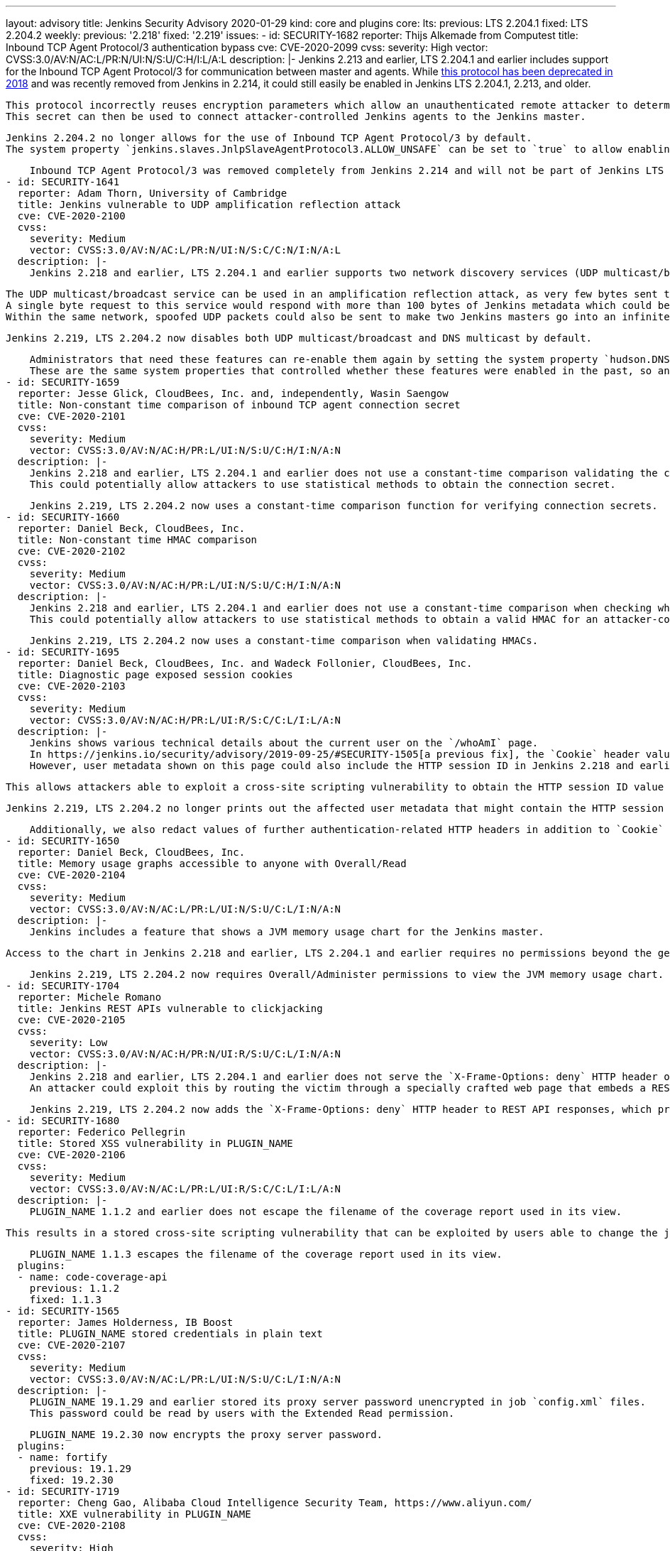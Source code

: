 ---
layout: advisory
title: Jenkins Security Advisory 2020-01-29
kind: core and plugins
core:
  lts:
    previous: LTS 2.204.1
    fixed: LTS 2.204.2
  weekly:
    previous: '2.218'
    fixed: '2.219'
issues:
- id: SECURITY-1682
  reporter: Thijs Alkemade from Computest
  title: Inbound TCP Agent Protocol/3 authentication bypass
  cve: CVE-2020-2099
  cvss:
    severity: High
    vector: CVSS:3.0/AV:N/AC:L/PR:N/UI:N/S:U/C:H/I:L/A:L
  description: |-
    Jenkins 2.213 and earlier, LTS 2.204.1 and earlier includes support for the Inbound TCP Agent Protocol/3 for communication between master and agents.
    While link:https://jenkins.io/changelog-old/#v2.128[this protocol has been deprecated in 2018] and was recently removed from Jenkins in 2.214, it could still easily be enabled in Jenkins LTS 2.204.1, 2.213, and older.

    This protocol incorrectly reuses encryption parameters which allow an unauthenticated remote attacker to determine the connection secret.
    This secret can then be used to connect attacker-controlled Jenkins agents to the Jenkins master.

    Jenkins 2.204.2 no longer allows for the use of Inbound TCP Agent Protocol/3 by default.
    The system property `jenkins.slaves.JnlpSlaveAgentProtocol3.ALLOW_UNSAFE` can be set to `true` to allow enabling the Inbound TCP Agent Protocol/3 in Jenkins 2.204.2, but doing so is strongly discouraged.

    Inbound TCP Agent Protocol/3 was removed completely from Jenkins 2.214 and will not be part of Jenkins LTS after the end of the 2.204.x line.
- id: SECURITY-1641
  reporter: Adam Thorn, University of Cambridge
  title: Jenkins vulnerable to UDP amplification reflection attack
  cve: CVE-2020-2100
  cvss:
    severity: Medium
    vector: CVSS:3.0/AV:N/AC:L/PR:N/UI:N/S:C/C:N/I:N/A:L
  description: |-
    Jenkins 2.218 and earlier, LTS 2.204.1 and earlier supports two network discovery services (UDP multicast/broadcast and DNS multicast) by default.

    The UDP multicast/broadcast service can be used in an amplification reflection attack, as very few bytes sent to the respective endpoint result in much larger responses:
    A single byte request to this service would respond with more than 100 bytes of Jenkins metadata which could be used in a DDoS attack on a Jenkins master.
    Within the same network, spoofed UDP packets could also be sent to make two Jenkins masters go into an infinite loop of replies to one another, thus causing a denial of service.

    Jenkins 2.219, LTS 2.204.2 now disables both UDP multicast/broadcast and DNS multicast by default.

    Administrators that need these features can re-enable them again by setting the system property `hudson.DNSMultiCast.disabled` to `false` (for DNS multicast) or the system property `hudson.udp` to `33848`, or another port (for UDP broadcast/multicast).
    These are the same system properties that controlled whether these features were enabled in the past, so any instances explicitly enabling these features by setting these system properties will continue to have them enabled.
- id: SECURITY-1659
  reporter: Jesse Glick, CloudBees, Inc. and, independently, Wasin Saengow
  title: Non-constant time comparison of inbound TCP agent connection secret
  cve: CVE-2020-2101
  cvss:
    severity: Medium
    vector: CVSS:3.0/AV:N/AC:H/PR:L/UI:N/S:U/C:H/I:N/A:N
  description: |-
    Jenkins 2.218 and earlier, LTS 2.204.1 and earlier does not use a constant-time comparison validating the connection secret when an inbound TCP agent connection is initiated.
    This could potentially allow attackers to use statistical methods to obtain the connection secret.

    Jenkins 2.219, LTS 2.204.2 now uses a constant-time comparison function for verifying connection secrets.
- id: SECURITY-1660
  reporter: Daniel Beck, CloudBees, Inc.
  title: Non-constant time HMAC comparison
  cve: CVE-2020-2102
  cvss:
    severity: Medium
    vector: CVSS:3.0/AV:N/AC:H/PR:L/UI:N/S:U/C:H/I:N/A:N
  description: |-
    Jenkins 2.218 and earlier, LTS 2.204.1 and earlier does not use a constant-time comparison when checking whether two HMACs are equal.
    This could potentially allow attackers to use statistical methods to obtain a valid HMAC for an attacker-controlled input value.

    Jenkins 2.219, LTS 2.204.2 now uses a constant-time comparison when validating HMACs.
- id: SECURITY-1695
  reporter: Daniel Beck, CloudBees, Inc. and Wadeck Follonier, CloudBees, Inc.
  title: Diagnostic page exposed session cookies
  cve: CVE-2020-2103
  cvss:
    severity: Medium
    vector: CVSS:3.0/AV:N/AC:H/PR:L/UI:R/S:C/C:L/I:L/A:N
  description: |-
    Jenkins shows various technical details about the current user on the `/whoAmI` page.
    In https://jenkins.io/security/advisory/2019-09-25/#SECURITY-1505[a previous fix], the `Cookie` header value containing the HTTP session ID was redacted.
    However, user metadata shown on this page could also include the HTTP session ID in Jenkins 2.218 and earlier, LTS 2.204.1 and earlier.

    This allows attackers able to exploit a cross-site scripting vulnerability to obtain the HTTP session ID value from this page.

    Jenkins 2.219, LTS 2.204.2 no longer prints out the affected user metadata that might contain the HTTP session ID.

    Additionally, we also redact values of further authentication-related HTTP headers in addition to `Cookie` on this page as a hardening.
- id: SECURITY-1650
  reporter: Daniel Beck, CloudBees, Inc.
  title: Memory usage graphs accessible to anyone with Overall/Read
  cve: CVE-2020-2104
  cvss:
    severity: Medium
    vector: CVSS:3.0/AV:N/AC:L/PR:L/UI:N/S:U/C:L/I:N/A:N
  description: |-
    Jenkins includes a feature that shows a JVM memory usage chart for the Jenkins master.

    Access to the chart in Jenkins 2.218 and earlier, LTS 2.204.1 and earlier requires no permissions beyond the general Overall/Read, allowing users who are not administrators to view JVM memory usage data.

    Jenkins 2.219, LTS 2.204.2 now requires Overall/Administer permissions to view the JVM memory usage chart.
- id: SECURITY-1704
  reporter: Michele Romano
  title: Jenkins REST APIs vulnerable to clickjacking
  cve: CVE-2020-2105
  cvss:
    severity: Low
    vector: CVSS:3.0/AV:N/AC:H/PR:N/UI:R/S:U/C:L/I:N/A:N
  description: |-
    Jenkins 2.218 and earlier, LTS 2.204.1 and earlier does not serve the `X-Frame-Options: deny` HTTP header on REST API responses to protect against clickjacking attacks.
    An attacker could exploit this by routing the victim through a specially crafted web page that embeds a REST API endpoint in an iframe and tricking the user into performing an action which would allow for the attacker to learn the content of that REST API endpoint.

    Jenkins 2.219, LTS 2.204.2 now adds the `X-Frame-Options: deny` HTTP header to REST API responses, which prevents these types of clickjacking attacks.
- id: SECURITY-1680
  reporter: Federico Pellegrin
  title: Stored XSS vulnerability in PLUGIN_NAME
  cve: CVE-2020-2106
  cvss:
    severity: Medium
    vector: CVSS:3.0/AV:N/AC:L/PR:L/UI:R/S:C/C:L/I:L/A:N
  description: |-
    PLUGIN_NAME 1.1.2 and earlier does not escape the filename of the coverage report used in its view.

    This results in a stored cross-site scripting vulnerability that can be exploited by users able to change the job configuration.

    PLUGIN_NAME 1.1.3 escapes the filename of the coverage report used in its view.
  plugins:
  - name: code-coverage-api
    previous: 1.1.2
    fixed: 1.1.3
- id: SECURITY-1565
  reporter: James Holderness, IB Boost
  title: PLUGIN_NAME stored credentials in plain text
  cve: CVE-2020-2107
  cvss:
    severity: Medium
    vector: CVSS:3.0/AV:N/AC:L/PR:L/UI:N/S:U/C:L/I:N/A:N
  description: |-
    PLUGIN_NAME 19.1.29 and earlier stored its proxy server password unencrypted in job `config.xml` files.
    This password could be read by users with the Extended Read permission.

    PLUGIN_NAME 19.2.30 now encrypts the proxy server password.
  plugins:
  - name: fortify
    previous: 19.1.29
    fixed: 19.2.30
- id: SECURITY-1719
  reporter: Cheng Gao, Alibaba Cloud Intelligence Security Team, https://www.aliyun.com/
  title: XXE vulnerability in PLUGIN_NAME
  cve: CVE-2020-2108
  cvss:
    severity: High
    vector: CVSS:3.0/AV:N/AC:L/PR:L/UI:N/S:U/C:H/I:L/A:L
  description: |-
    PLUGIN_NAME 1.6.1 and earlier does not configure the XML parser to prevent XML external entity (XXE) attacks.
    This could be exploited by a user with Job/Configure permissions to upload a specially crafted war file containing a `WEB-INF/ibm-web-ext.xml` which is parsed by the plugin.

    As of publication of this advisory, there is no fix.
  plugins:
  - name: websphere-deployer
    previous: 1.6.1
